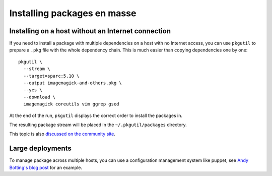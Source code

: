 ============================
Installing packages en masse
============================

.. _installing-on-a-host-without-an-internet-connection:

---------------------------------------------------
Installing on a host without an Internet connection
---------------------------------------------------

If you need to install a package with multiple dependencies on a host with no
Internet access, you can use ``pkgutil`` to prepare a ``.pkg`` file with the
whole dependency chain. This is much easier than copying dependencies one by
one::

  pkgutil \
    --stream \
    --target=sparc:5.10 \
    --output imagemagick-and-others.pkg \
    --yes \
    --download \
    imagemagick coreutils vim ggrep gsed

At the end of the run, ``pkgutil`` displays the correct order to install the
packages in.

The resulting package stream will be placed in the ``~/.pkgutil/packages``
directory.

This topic is also `discussed on the community site`_.

.. _discussed on the community site: http://www.opencsw.org/community/questions/92/installing-without-a-direct-internet-access

-----------------
Large deployments
-----------------

To manage package across multiple hosts, you can use a configuration management
system like puppet, see `Andy Botting's blog post`_ for an example.

.. _Andy Botting's blog post:
   http://www.andybotting.com/using-pkgutil-on-solaris-with-puppet-for-easy-package-management 
